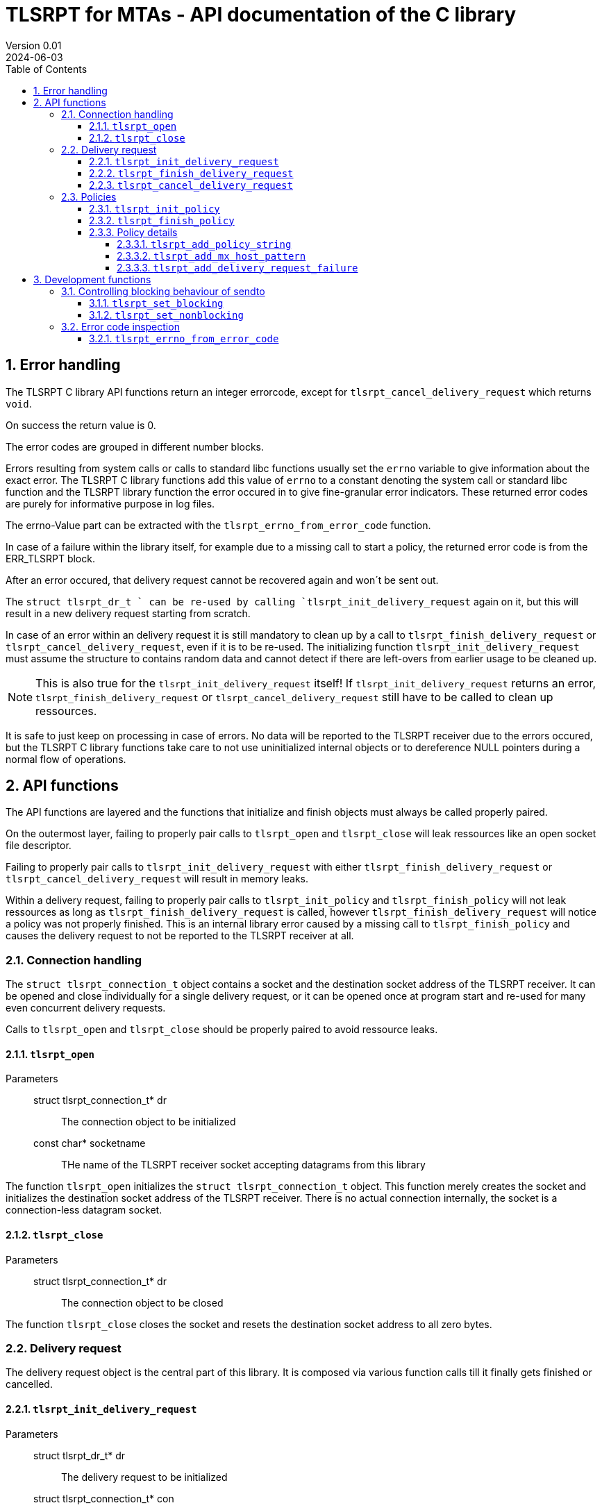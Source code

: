 :sectnums:
:toc:
:toclevels: 4
:sectnumlevels: 4
:title-page:

= TLSRPT for MTAs - API documentation of the C library
Version 0.01
2024-06-03

== Error handling

The TLSRPT C library API functions return an integer errorcode, except for `tlsrpt_cancel_delivery_request` which returns `void`.

On success the return value is 0.

The error codes are grouped in different number blocks.

Errors resulting from system calls or calls to standard libc functions usually set the `errno` variable to give information about the exact error.
The TLSRPT C library functions add this value of `errno` to a constant denoting the system call or standard libc function and the TLSRPT library function the error occured in to give fine-granular error indicators.
These returned error codes are purely for informative purpose in log files.

The errno-Value part can be extracted with the `tlsrpt_errno_from_error_code` function.

In case of a failure within the library itself, for example due to a missing call to start a policy, the returned error code is from the ERR_TLSRPT block.


After an error occured, that delivery request cannot be recovered again and won´t be sent out.

The `struct tlsrpt_dr_t ` can be re-used by calling `tlsrpt_init_delivery_request` again on it, but this will result in a new delivery request starting from scratch.

In case of an error within an delivery request it is still mandatory to clean up by a call to `tlsrpt_finish_delivery_request` or `tlsrpt_cancel_delivery_request`, even if it is to be re-used.
The initializing function  `tlsrpt_init_delivery_request` must assume the structure to contains random data and cannot detect if there are left-overs from earlier usage to be cleaned up.

NOTE: This is also true for the `tlsrpt_init_delivery_request` itself!
If `tlsrpt_init_delivery_request` returns an error, `tlsrpt_finish_delivery_request` or `tlsrpt_cancel_delivery_request` still have to be called to clean up ressources.

It is safe to just keep on processing in case of errors. No data will be reported to the TLSRPT receiver due to the errors occured, but the TLSRPT C library functions take care to not use uninitialized internal objects or to dereference NULL pointers during a normal flow of operations.



== API functions
The API functions are layered and the functions that initialize and finish objects must always be called properly paired.

On the outermost layer, failing to properly pair calls to `tlsrpt_open` and `tlsrpt_close` will leak ressources like an open socket file descriptor.

Failing to properly pair calls to `tlsrpt_init_delivery_request` with either `tlsrpt_finish_delivery_request` or `tlsrpt_cancel_delivery_request` will result in memory leaks.

Within a delivery request, failing to properly pair calls to `tlsrpt_init_policy` and `tlsrpt_finish_policy` will not leak ressources as long as `tlsrpt_finish_delivery_request` is called, however `tlsrpt_finish_delivery_request` will notice a policy was not properly finished. This is an internal library error caused by a missing call to `tlsrpt_finish_policy` and causes the delivery request to not be reported to the TLSRPT receiver at all.



=== Connection handling

The `struct tlsrpt_connection_t` object contains a socket and the destination socket address of the TLSRPT receiver.
It can be opened and close individually for a single delivery request, or it can be opened once at program start and re-used for many even concurrent delivery requests.

Calls to `tlsrpt_open` and `tlsrpt_close` should be properly paired to avoid ressource leaks.

==== `tlsrpt_open`
Parameters:::
 struct tlsrpt_connection_t* dr::  The connection object to be initialized
 const char* socketname:: THe name of the TLSRPT receiver socket accepting datagrams from this library

The function `tlsrpt_open` initializes the `struct tlsrpt_connection_t` object.
This function merely creates the socket and initializes the destination socket address of the TLSRPT receiver.
There is no actual connection internally, the socket is a connection-less datagram socket.

==== `tlsrpt_close`
Parameters:::
 struct tlsrpt_connection_t* dr::  The connection object to be closed

The function `tlsrpt_close` closes the socket and resets the destination socket address to all zero bytes.


=== Delivery request

The delivery request object is the central part of this library.
It is composed via various function calls till it finally gets finished or cancelled.

==== `tlsrpt_init_delivery_request`
Parameters:::
 struct tlsrpt_dr_t* dr::  The delivery request to be initialized
 struct tlsrpt_connection_t* con:: A pointer to the `struct tlsrpt_connection_t` object prepared earlier by a call to `tlsrpt_open`
 const char* domainname:: The recipient domain name of the email to be delivered

The `tlsrpt_init_delivery_request` function initializes the `struct tlsrpt_dr_t` object.
The ressources it allocates must be freed by calling either `tlsrpt_finish_delivery_request` or `tlsrpt_cancel_delivery_request`.

==== `tlsrpt_finish_delivery_request`
Parameters:::
 struct tlsrpt_dr_t* dr::  The delivery request to be finished and sent out

The `tlsrpt_finish_delivery_request` function finishes the delivery request `dr` and if no errors have occured sends it as a datagram to the TLSRPT receiver.

The delivery request`s internal error status is set to ERR_TLSRPT_ALREADYSENT when the `sendto` system call was successful, and is set to the respective error if `sendto` failed.
That means the internal state is no longer an error-free zero value after a call to `tlsrpt_finish_delivery_request`, but the return value of `tlsrpt_finish_delivery_request` will be zero when the sending was sucessful.

A subsequent second call to `tlsrpt_finish_delivery_request` will fail and won`t send out the datagram a second time.

==== `tlsrpt_cancel_delivery_request`
Parameters:::
 struct tlsrpt_dr_t* dr::  The delivery request to be cancelled

The `tlsrpt_cancel_delivery_request` function marks the delivery request as having encountered an internal library "dummy error" `ERR_TLSRPT_CANCELLED` to prevent it from being sent out.
It then calls `tlsrpt_finish_delivery_request`, wich will do all the clean-up of used ressources.

A subsequent call to `tlsrpt_finish_delivery_request` is allowed but useless, because it is already called from within `tlsrpt_cancel_delivery_request`.


=== Policies

Multiple policies can be part of one delivery request and can have different results provided in their `tlsrpt_finish_policy` calls.
One delviery request can fail accporidng to one policy but still be successful accoridng to a different policy.
Finishing a delivery request without any policies at all is considered an error and no datagram will be reported to the TLSRPT receiver.

Policies can not be nested!
Calling `tlsrpt_init_policy` a second time without a call to `tlsrpt_finish_policy` inbetween will result in `ERR_TLSRPT_NESTEDPOLICY`.

==== `tlsrpt_init_policy`
Parameters:::
 struct tlsrpt_dr_t* dr::  The delivery request for which to define a new policy
 tlsrpt_policy_type_t policy_type:: The type of the new policy
* const char* policydomainname:: The domain name relevant for this policy, usually the ame as the domain name used in `tlsrpt_init_delivery_request`, but can be different in some scenarios as mentioned in RFC 8460

The `tlsrpt_init_policy` function initializes a new policy within an existing delivery request.
A delivery request must contain at least one policy.

The policy must be properly completed by calls to some of the following functions and a final call to `tlsrpt_finish_policy`.

NOTE: An unfinished policy after some properly finished policies will result in the whole delivery request datagram to fail and not being sent out at all, so the other already completed policies won´t be reported either!

==== `tlsrpt_finish_policy`
Parameters:::
 struct tlsrpt_dr_t* dr::  The delivery request containing the policy to be finished
 tlsrpt_final_result_t final_result:: The final result of this delivery request regarding this policy

The `tlsrpt_finish_policy` function finishes a policy within a delivery request.
It frees all the ressources allocated by `tlsrpt_init_policy`.
Every call to `tlsrpt_init_policy` must be matched by a call to `tlsrpt_finish_policy`!

NOTE: No plausibility checks are done by the library regarding the number of failures added to this policy and the final result.
It is just as well possible to finish a poliy as `TLSRPT_FINAL_FAILURE` with no failures added at all, as it is possible to finish a poliy as `TLSRPT_FINAL_SUCCESS` with one or more failures added.


==== Policy details
These functions are used to describe the policy and failures that might have occured during the delivery request.
The definition of a policy including all required policy strings and MX host patterns is necessary even in case of successful delivery.
Calls to `tlsrpt_add_delivery_request_failure` are not required when there is no failure to be reported.

Calls to `tlsrpt_add_policy_string`, `tlsrpt_add_mx_host_pattern` and  `tlsrpt_add_delivery_request_failure` can be mixed arbitrarily if needed.
They work internally each on their own memstream which gets closed and aggregated into the datagram only at the final call to `tlsrpt_finish_policy`.


===== `tlsrpt_add_policy_string`
Parameters:::
 struct tlsrpt_dr_t* dr::  The delivery request containing the policy to be defined
 const char* policy_string:: A policy string needed to define the policy according to RFC 8640

The `tlsrpt_add_policy_string` function adds a policy string to describe the current policy.
Multiple policy strings can be added within one policy.

===== `tlsrpt_add_mx_host_pattern`
Parameters:::
 struct tlsrpt_dr_t* dr::  The delivery request containing the policy to be defined
 const char* mx_host_pattern:: A MX host pattern needed to define the policy according to RFC 8640

The `tlsrpt_add_mx_host_pattern` function adds a MX host pattern to the current policy.
Multiple MX host patterns can be added within a policy.

===== `tlsrpt_add_delivery_request_failure`
Parameters:::
 struct tlsrpt_dr_t* dr::  The delivery request  containing the policy to be defined
 tlsrpt_failure_t failure_code:: The failure code, an enum
 const char* sending_mta_ip:: the sending MTA´s IP adress
 const char* receiving_mx_hostname::  the receiving MTA´s MX hostname
 const char* receiving_mx_helo:: the receiving MTA´s HELO response
 const char* receiving_ip:: the receiving MTA´s IP address
 const char* additional_information:: additional informations as defined in RFC 8640
 const char* failure_reason_code:: additional informations as defined in RFC 8640

The `tlsrpt_add_delivery_request_failure` function adds a failure to the current policy.
Multiple failures can be added within a policy.

Some of the parameters may be NULL and in this case will be ommitted in the datagram.


== Development functions

In addition to the actual API in this section additional functions are documented which mainly are useful for development and performance testing.

=== Controlling blocking behaviour of sendto

The functions listed in this chapter change low-level details within the library.
They are not needed for normal production code, but are useful for several development and testing purposes, for example to test high-load scenarios without losing datagrams.

NOTE: This is currently a global setting!
If the need arises, this might be turned into a property of `struct tlsrpt_dr_t` in the future to have blocking and non-blocking delivery requests in the same program. This would need a change of the API of these two functions, but not of the productive API described above.

==== `tlsrpt_set_blocking`
Changes the `sendto` call within `tlsrpt_finish_delivery_request` to be blocking.
The default is non-blocking.

==== `tlsrpt_set_nonblocking`
Restores the `sendto` call within `tlsrpt_finish_delivery_request` to its default non-blocking behaviour.


=== Error code inspection
==== `tlsrpt_errno_from_error_code`
Parameters:::
 int errorcode:: the error code returned from any of the tlsrpt C library API functions

The `tlsrpt_errno_from_error_code` function returns the `errno` part of an errorcode.
In case of internal library errors from the ERR_TLSRPT block the returned value will be a high number to avoid clashes with existing errno values.
I.e. `ERR_TLSRPT_ALREADYSENT` is 10701 instead of 10001 to avoid the errno part being decoded as `EPERM`.

